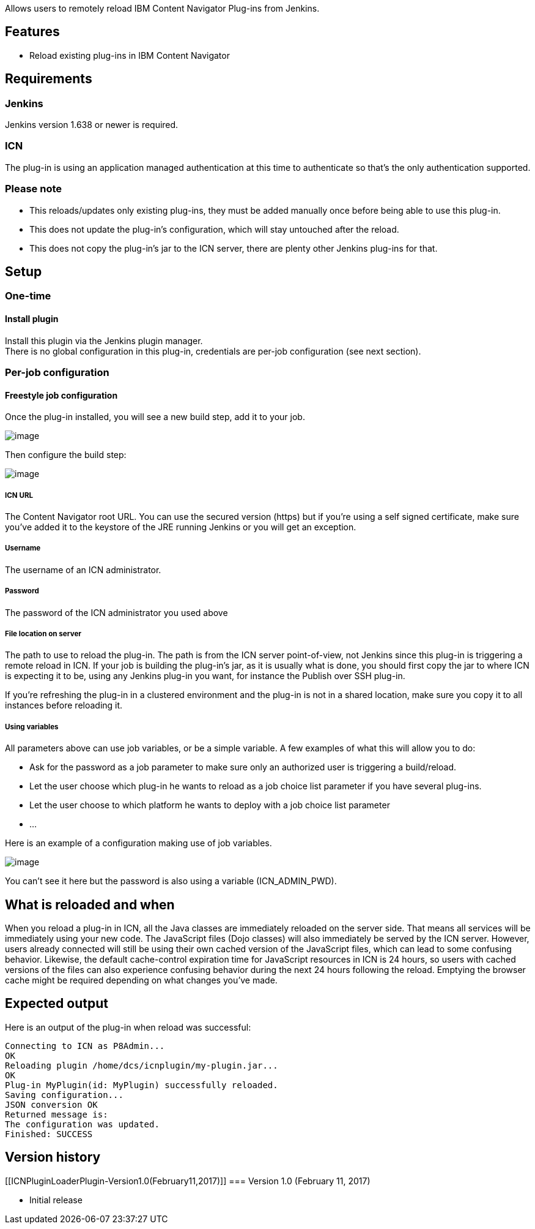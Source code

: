 Allows users to remotely reload IBM Content Navigator Plug-ins from
Jenkins.

[[ICNPluginLoaderPlugin-Features]]
== Features

* Reload existing plug-ins in IBM Content Navigator

[[ICNPluginLoaderPlugin-Requirements]]
== Requirements

[[ICNPluginLoaderPlugin-Jenkins]]
=== Jenkins

Jenkins version 1.638 or newer is required.

[[ICNPluginLoaderPlugin-ICN]]
=== ICN

The plug-in is using an application managed authentication at this time
to authenticate so that's the only authentication supported.

[[ICNPluginLoaderPlugin-Pleasenote]]
=== Please note

* This reloads/updates only existing plug-ins, they must be added
manually once before being able to use this plug-in.
* This does not update the plug-in's configuration, which will stay
untouched after the reload.
* This does not copy the plug-in's jar to the ICN server, there are
plenty other Jenkins plug-ins for that.

[[ICNPluginLoaderPlugin-Setup]]
== Setup

[[ICNPluginLoaderPlugin-One-time]]
=== One-time

[[ICNPluginLoaderPlugin-Installplugin]]
==== Install plugin

Install this plugin via the Jenkins plugin manager. +
There is no global configuration in this plug-in, credentials are
per-job configuration (see next section).

[[ICNPluginLoaderPlugin-Per-jobconfiguration]]
=== Per-job configuration

[[ICNPluginLoaderPlugin-Freestylejobconfiguration]]
==== Freestyle job configuration

Once the plug-in installed, you will see a new build step, add it to
your job.

[.confluence-embedded-file-wrapper]#image:docs/images/icn-plugin-loader-buildstep.jpg[image]#

Then configure the build step:

[.confluence-embedded-file-wrapper]#image:docs/images/icn-plugin-loader-buildstep-config.jpg[image]#

[[ICNPluginLoaderPlugin-ICNURL]]
===== ICN URL

The Content Navigator root URL. You can use the secured version (https)
but if you're using a self signed certificate, make sure you've added it
to the keystore of the JRE running Jenkins or you will get an exception.

[[ICNPluginLoaderPlugin-Username]]
===== Username

The username of an ICN administrator.

[[ICNPluginLoaderPlugin-Password]]
===== Password

The password of the ICN administrator you used above

[[ICNPluginLoaderPlugin-Filelocationonserver]]
===== File location on server

The path to use to reload the plug-in. The path is from the ICN server
point-of-view, not Jenkins since this plug-in is triggering a remote
reload in ICN. If your job is building the plug-in's jar, as it is
usually what is done, you should first copy the jar to where ICN is
expecting it to be, using any Jenkins plug-in you want, for instance the
Publish over SSH plug-in.

If you're refreshing the plug-in in a clustered environment and the
plug-in is not in a shared location, make sure you copy it to all
instances before reloading it.

[[ICNPluginLoaderPlugin-Usingvariables]]
===== Using variables

All parameters above can use job variables, or be a simple variable. A
few examples of what this will allow you to do:

* Ask for the password as a job parameter to make sure only an
authorized user is triggering a build/reload.
* Let the user choose which plug-in he wants to reload as a job choice
list parameter if you have several plug-ins.
* Let the user choose to which platform he wants to deploy with a job
choice list parameter
* ...

Here is an example of a configuration making use of job variables.

[.confluence-embedded-file-wrapper]#image:docs/images/icn-plugin-loader-buildstep-variables.jpg[image]#

You can't see it here but the password is also using a variable
(ICN_ADMIN_PWD).

[[ICNPluginLoaderPlugin-Whatisreloadedandwhen]]
== What is reloaded and when

When you reload a plug-in in ICN, all the Java classes are immediately
reloaded on the server side. That means all services will be immediately
using your new code. The JavaScript files (Dojo classes) will also
immediately be served by the ICN server. However, users already
connected will still be using their own cached version of the JavaScript
files, which can lead to some confusing behavior. Likewise, the default
cache-control expiration time for JavaScript resources in ICN is 24
hours, so users with cached versions of the files can also experience
confusing behavior during the next 24 hours following the reload.
Emptying the browser cache might be required depending on what changes
you've made.

[[ICNPluginLoaderPlugin-Expectedoutput]]
== Expected output

Here is an output of the plug-in when reload was successful:

....
Connecting to ICN as P8Admin...
OK
Reloading plugin /home/dcs/icnplugin/my-plugin.jar...
OK
Plug-in MyPlugin(id: MyPlugin) successfully reloaded.
Saving configuration...
JSON conversion OK
Returned message is:
The configuration was updated.
Finished: SUCCESS
....

[[ICNPluginLoaderPlugin-Versionhistory]]
== Version history

[[ICNPluginLoaderPlugin-Version1.0(February11,2017)]]
=== Version 1.0 (February 11, 2017)

* Initial release

